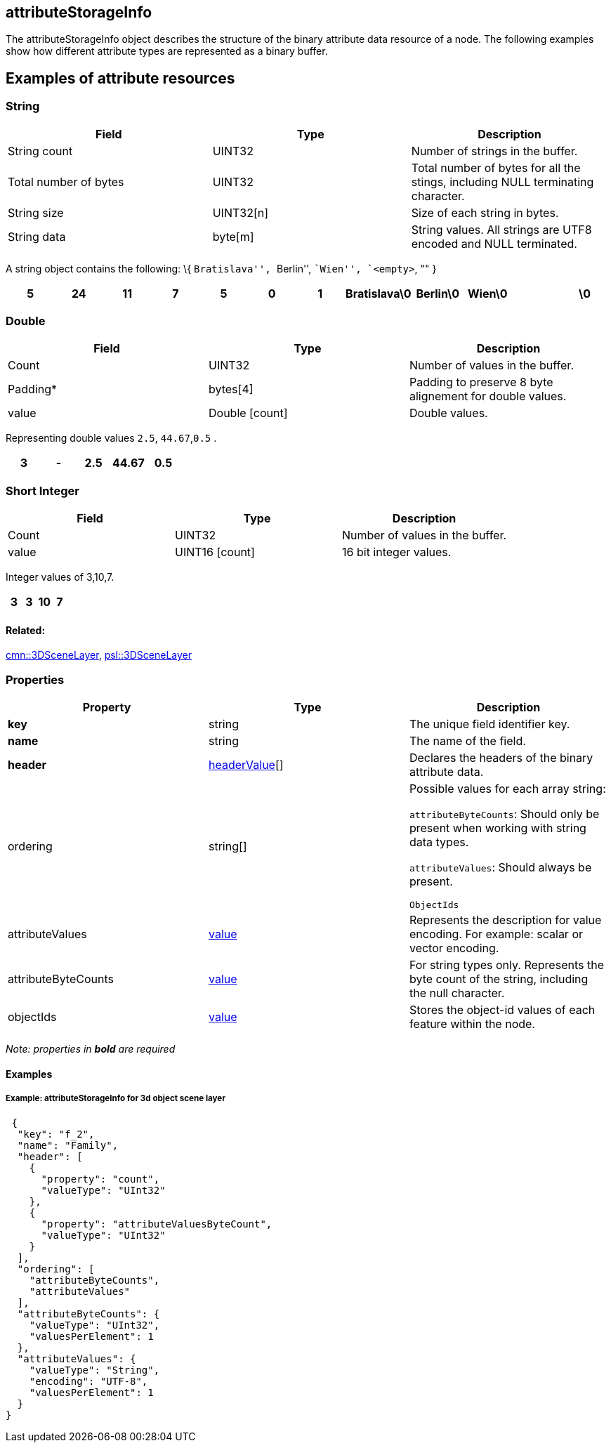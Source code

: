 == attributeStorageInfo

The attributeStorageInfo object describes the structure of the binary
attribute data resource of a node. The following examples show how
different attribute types are represented as a binary buffer.

== Examples of attribute resources

=== String

[width="100%",cols="34%,33%,33%",options="header",]
|===
|Field |Type |Description
|String count |UINT32 |Number of strings in the buffer.

|Total number of bytes |UINT32 |Total number of bytes for all the
stings, including NULL terminating character.

|String size |UINT32[n] |Size of each string in bytes.

|String data |byte[m] |String values. All strings are UTF8 encoded and
NULL terminated.
|===

A string object contains the following: \{ ``Bratislava'', ``Berlin'',
``Wien'', `<empty>`, "" }

[cols=",,,,,,,,,,,",options="header",]
|===
|5 |24 |11 |7 |5 |0 |1 |Bratislava\0 |Berlin\0 |Wien\0 | |\0
|===

=== Double

[cols=",,",options="header",]
|===
|Field |Type |Description
|Count |UINT32 |Number of values in the buffer.

|Padding* |bytes[4] |Padding to preserve 8 byte alignement for double
values.

|value |Double [count] |Double values.
|===

Representing double values `2.5`, `44.67`,`0.5` .

[cols=",,,,",options="header",]
|===
|3 |- |2.5 |44.67 |0.5
|===

=== Short Integer

[cols=",,",options="header",]
|===
|Field |Type |Description
|Count |UINT32 |Number of values in the buffer.
|value |UINT16 [count] |16 bit integer values.
|===

Integer values of 3,10,7.

[cols=",,,",options="header",]
|===
|3 |3 |10 |7
|===

==== Related:

link:3DSceneLayer.cmn.adoc[cmn::3DSceneLayer],
link:3DSceneLayer.psl.adoc[psl::3DSceneLayer] 

=== Properties

[cols=",,",options="header",]
|===
|Property |Type |Description
|*key* |string |The unique field identifier key.

|*name* |string |The name of the field.

|*header* |link:headerValue.cmn.adoc[headerValue][] |Declares the headers
of the binary attribute data.

| ordering | string[] |

Possible values for each array string:

`attributeByteCounts`: Should only be present when working with string
data types.

`attributeValues`: Should always be present.

`ObjectIds`

| attributeValues | link:value.cmn.adoc[value] | Represents the
description for value encoding. For example: scalar or vector encoding.
| attributeByteCounts | link:value.cmn.adoc[value] | For string types
only. Represents the byte count of the string, including the null
character. | objectIds | link:value.cmn.adoc[value] | Stores the
object-id values of each feature within the node. |
|===

_Note: properties in *bold* are required_

==== Examples

===== Example: attributeStorageInfo for 3d object scene layer

[source,json]
----
 {
  "key": "f_2",
  "name": "Family",
  "header": [
    {
      "property": "count",
      "valueType": "UInt32"
    },
    {
      "property": "attributeValuesByteCount",
      "valueType": "UInt32"
    }
  ],
  "ordering": [
    "attributeByteCounts",
    "attributeValues"
  ],
  "attributeByteCounts": {
    "valueType": "UInt32",
    "valuesPerElement": 1
  },
  "attributeValues": {
    "valueType": "String",
    "encoding": "UTF-8",
    "valuesPerElement": 1
  }
} 
----
